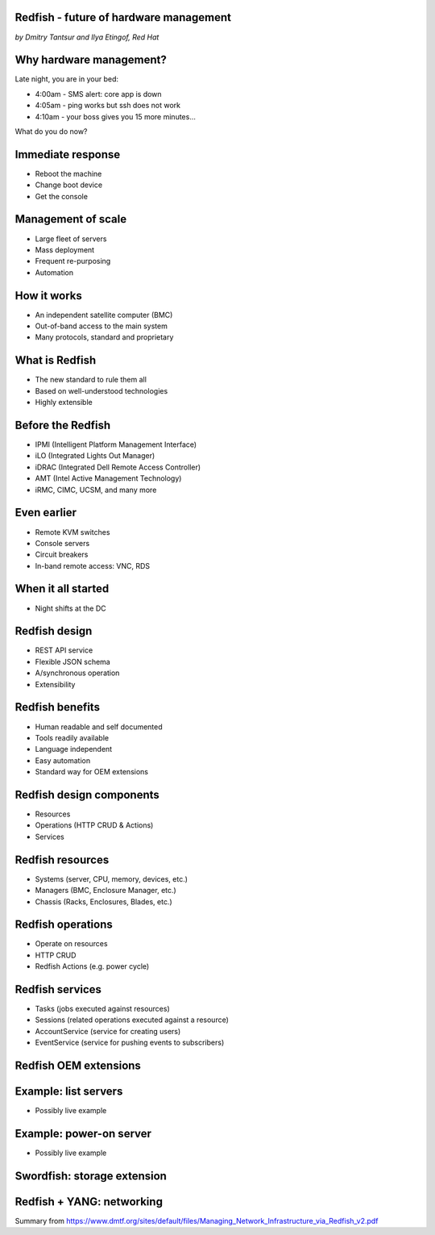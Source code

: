 
Redfish - future of hardware management
=======================================

*by Dmitry Tantsur and Ilya Etingof, Red Hat*

Why hardware management?
========================

Late night, you are in your bed:

* 4:00am - SMS alert: core app is down
* 4:05am - ping works but ssh does not work
* 4:10am - your boss gives you 15 more minutes...

What do you do now?

Immediate response
==================

* Reboot the machine
* Change boot device
* Get the console

Management of scale
===================

* Large fleet of servers
* Mass deployment
* Frequent re-purposing
* Automation

How it works
============

* An independent satellite computer (BMC)
* Out-of-band access to the main system
* Many protocols, standard and proprietary

What is Redfish
===============

* The new standard to rule them all
* Based on well-understood technologies
* Highly extensible

Before the Redfish
==================

* IPMI (Intelligent Platform Management Interface)
* iLO (Integrated Lights Out Manager)
* iDRAC (Integrated Dell Remote Access Controller)
* AMT (Intel Active Management Technology)
* iRMC, CIMC, UCSM, and many more

Even earlier
============

* Remote KVM switches
* Console servers
* Circuit breakers
* In-band remote access: VNC, RDS

When it all started
===================

* Night shifts at the DC

Redfish design
==============

* REST API service
* Flexible JSON schema
* A/synchronous operation
* Extensibility

Redfish benefits
================

* Human readable and self documented
* Tools readily available
* Language independent
* Easy automation
* Standard way for OEM extensions

Redfish design components
=========================

* Resources
* Operations (HTTP CRUD & Actions)
* Services

Redfish resources
=================

* Systems (server, CPU, memory, devices, etc.)
* Managers (BMC, Enclosure Manager, etc.)
* Chassis (Racks, Enclosures, Blades, etc.)

Redfish operations
==================

* Operate on resources
* HTTP CRUD
* Redfish Actions (e.g. power cycle)

Redfish services
================

* Tasks (jobs executed against resources)
* Sessions (related operations executed against a resource)
* AccountService (service for creating users)
* EventService (service for pushing events to subscribers)

Redfish OEM extensions
======================

Example: list servers
=====================

* Possibly live example

Example: power-on server
========================

* Possibly live example

Swordfish: storage extension
============================

Redfish + YANG: networking
==========================

Summary from https://www.dmtf.org/sites/default/files/Managing_Network_Infrastructure_via_Redfish_v2.pdf
